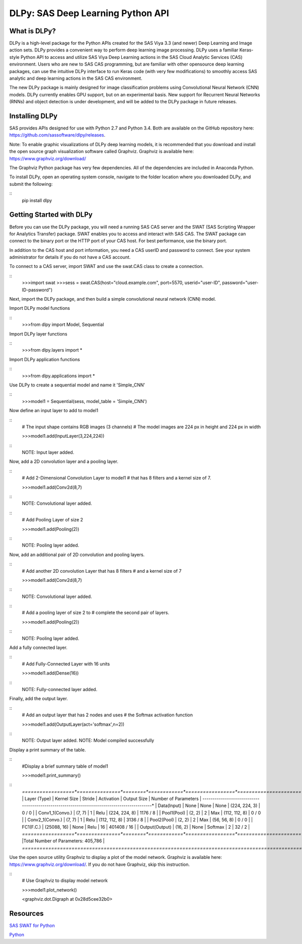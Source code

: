 **********************************
DLPy: SAS Deep Learning Python API
**********************************

What is DLPy?
=============
DLPy is a high-level package for the Python APIs created for the SAS Viya 3.3 (and newer) Deep Learning and Image action sets. DLPy provides a convenient way to perform deep learning image processing. DLPy uses a familiar Keras-style Python API to access and utilize SAS Viya Deep Learning actions in the SAS Cloud Analytic
Services (CAS) environment. Users who are new to SAS CAS programming, but are familiar with other opensource
deep learning packages, can use the intuitive DLPy interface to run Keras code (with very few
modifications) to smoothly access SAS analytic and deep learning actions in the SAS CAS environment.

The new DLPy package is mainly designed for image classification problems using Convolutional Neural
Network (CNN) models. DLPy currently enables GPU support, but on an experimental basis. New support for
Recurrent Neural Networks (RNNs) and object detection is under development, and will be added to the DLPy
package in future releases.


Installing DLPy
===============
SAS provides APIs designed for use with Python 2.7 and Python 3.4. Both are available on the GitHub repository here: https://github.com/sassoftware/dlpy/releases.

Note: To enable graphic visualizations of DLPy deep learning models, it is recommended that you download and install the open source graph visualization software called Graphviz. Graphviz is available here: https://www.graphviz.org/download/

The Graphviz Python package has very few dependencies. All of the dependencies are included in Anaconda Python.

To install DLPy, open an operating system console, navigate to the folder location where you downloaded DLPy, and submit the following:

::
    pip install dlpy


Getting Started with DLPy
=========================
Before you can use the DLPy package, you will need a running SAS CAS server and the SWAT (SAS Scripting Wrapper for Analytics Transfer) package. SWAT enables you to access and interact with SAS CAS. The SWAT package can connect to the binary port or the HTTP port of your CAS host. For best performance, use the binary port.

In addition to the CAS host and port information, you need a CAS userID and password to connect. See your system administrator for details if you do not have a CAS account.

To connect to a CAS server, import SWAT and use the swat.CAS class to create a connection.

::
    >>>import swat
    >>>sess = swat.CAS(host="cloud.example.com", port=5570, userid="user-ID", password="user-ID-password")
	
Next, import the DLPy package, and then build a simple convolutional neural network (CNN) model.

Import DLPy model functions

::
    >>>from dlpy import Model, Sequential

Import DLPy layer functions

::
    >>>from dlpy.layers import *

Import DLPy application functions

::
    >>>from dlpy.applications import *
	
Use DLPy to create a sequential model and name it 'Simple_CNN' 

::
    >>>model1 = Sequential(sess, model_table = 'Simple_CNN')
	
Now define an input layer to add to model1

::
    # The input shape contains RGB images (3 channels)
    # The model images are 224 px in height and 224 px in width
	
    >>>model1.add(InputLayer(3,224,224))

::
    NOTE: Input layer added.
	
Now, add a 2D convolution layer and a pooling layer.

::
    # Add 2-Dimensional Convolution Layer to model1
    # that has 8 filters and a kernel size of 7. 
	
    >>>model1.add(Conv2d(8,7)

::
    NOTE: Convolutional layer added.

::
    # Add Pooling Layer of size 2
    
    >>>model1.add(Pooling(2))

::
    NOTE: Pooling layer added.
    
Now, add an additional pair of 2D convolution and pooling layers.

::
    # Add another 2D convolution Layer that has 8 filters
    # and a kernel size of 7 
    
    >>>model1.add(Conv2d(8,7)

::
    NOTE: Convolutional layer added.

::
    # Add a pooling layer of size 2 to # complete the second pair of layers. 
    
    >>>model1.add(Pooling(2))

::
    NOTE: Pooling layer added.
    
Add a fully connected layer.

::
    # Add Fully-Connected Layer with 16 units
    
    >>>model1.add(Dense(16))

::
    NOTE: Fully-connected layer added.
    
Finally, add the output layer.

::
    # Add an output layer that has 2 nodes and uses
    # the Softmax activation function 
    
    >>>model1.add(OutputLayer(act='softmax',n=2))

::
    NOTE: Output layer added.
    NOTE: Model compiled successfully 
    
Display a print summary of the table.

::
    #Display a brief summary table of model1
    
    >>>model1.print_summary()


::
    *==================*===============*========*============*=================*======================*    
    |   Layer (Type)   |  Kernel Size  | Stride | Activation |   Output Size   | Number of Parameters |    
    *------------------*---------------*--------*------------*-----------------*----------------------*    
    | Data(Input)      |     None      |  None  |    None    |  (224, 224, 3)  |        0 / 0         |    
    | Conv1_1(Convo.)  |    (7, 7)     |   1    |    Relu    |  (224, 224, 8)  |       1176 / 8       |    
    | Pool1(Pool)      |    (2, 2)     |   2    |    Max     |  (112, 112, 8)  |        0 / 0         |    
    | Conv2_1(Convo.)  |    (7, 7)     |   1    |    Relu    |  (112, 112, 8)  |       3136 / 8       |    
    | Pool2(Pool)      |    (2, 2)     |   2    |    Max     |   (56, 56, 8)   |        0 / 0         |    
    | FC1(F.C.)        |  (25088, 16)  |  None  |    Relu    |       16        |     401408 / 16      |    
    | Output(Output)   |    (16, 2)    |  None  |  Softmax   |        2        |        32 / 2        |    
    *==================*===============*========*============*=================*======================*    
    |Total Number of Parameters: 405,786                                                              |    
    *=================================================================================================*
    
Use the open source utility Graphviz to display a plot of the model network. Graphviz is available here: https://www.graphviz.org/download/. 
If you do not have Graphviz, skip this instruction.

::
    # Use Graphviz to display model network
    
    >>>model1.plot_network()
    
    <graphviz.dot.Digraph at 0x28d5cee32b0>



    
Resources
=========

`SAS SWAT for Python <http://github.com/sassoftware/python-swat/>`_

`Python <http://www.python.org/>`_

